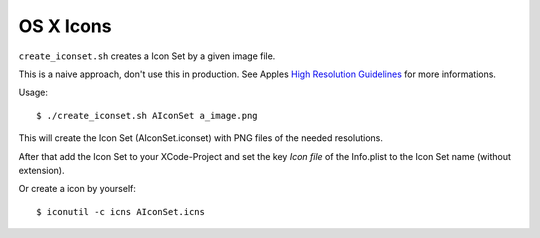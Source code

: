 ==========
OS X Icons
==========

``create_iconset.sh`` creates a Icon Set by a given image file.

This is a naive approach, don't use this in production.  See Apples
`High Resolution Guidelines`_ for more informations.

Usage::

   $ ./create_iconset.sh AIconSet a_image.png

This will create the Icon Set (AIconSet.iconset) with PNG files of the needed
resolutions.

After that add the Icon Set to your XCode-Project and set the key *Icon file*
of the Info.plist to the Icon Set name (without extension).

Or create a icon by yourself::

   $ iconutil -c icns AIconSet.icns



.. _High Resolution Guidelines: https://developer.apple.com/library/mac/#documentation/GraphicsAnimation/Conceptual/HighResolutionOSX/Optimizing/Optimizing.html
